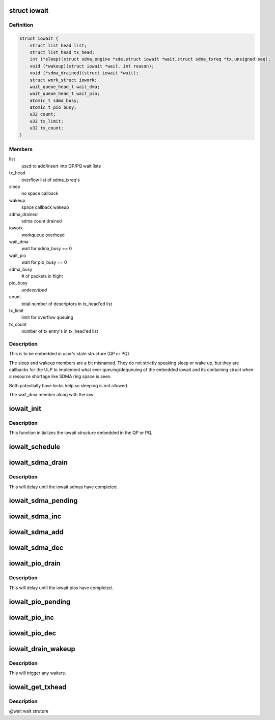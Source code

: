 .. -*- coding: utf-8; mode: rst -*-
.. src-file: drivers/infiniband/hw/hfi1/iowait.h

.. _`iowait`:

struct iowait
=============

.. c:type:: struct iowait

    linkage for delayed progress/waiting

.. _`iowait.definition`:

Definition
----------

.. code-block:: c

    struct iowait {
        struct list_head list;
        struct list_head tx_head;
        int (*sleep)(struct sdma_engine *sde,struct iowait *wait,struct sdma_txreq *tx,unsigned seq);
        void (*wakeup)(struct iowait *wait, int reason);
        void (*sdma_drained)(struct iowait *wait);
        struct work_struct iowork;
        wait_queue_head_t wait_dma;
        wait_queue_head_t wait_pio;
        atomic_t sdma_busy;
        atomic_t pio_busy;
        u32 count;
        u32 tx_limit;
        u32 tx_count;
    }

.. _`iowait.members`:

Members
-------

list
    used to add/insert into QP/PQ wait lists

tx_head
    overflow list of sdma_txreq's

sleep
    no space callback

wakeup
    space callback wakeup

sdma_drained
    sdma count drained

iowork
    workqueue overhead

wait_dma
    wait for sdma_busy == 0

wait_pio
    wait for pio_busy == 0

sdma_busy
    # of packets in flight

pio_busy
    *undescribed*

count
    total number of descriptors in tx_head'ed list

tx_limit
    limit for overflow queuing

tx_count
    number of tx entry's in tx_head'ed list

.. _`iowait.description`:

Description
-----------

This is to be embedded in user's state structure
(QP or PQ).

The sleep and wakeup members are a
bit misnamed.   They do not strictly
speaking sleep or wake up, but they
are callbacks for the ULP to implement
what ever queuing/dequeuing of
the embedded iowait and its containing struct
when a resource shortage like SDMA ring space is seen.

Both potentially have locks help
so sleeping is not allowed.

The wait_dma member along with the iow

.. _`iowait_init`:

iowait_init
===========

.. c:function:: void iowait_init(struct iowait *wait, u32 tx_limit, void (*func)(struct work_struct *work), int (*sleep)( struct sdma_engine *sde, struct iowait *wait, struct sdma_txreq *tx, unsigned seq), void (*wakeup)(struct iowait *wait, int reason), void (*sdma_drained)(struct iowait *wait))

    initialize wait structure

    :param struct iowait \*wait:
        wait struct to initialize

    :param u32 tx_limit:
        limit for overflow queuing

    :param void (\*func)(struct work_struct \*work):
        restart function for workqueue

    :param int (\*sleep)( struct sdma_engine \*sde, struct iowait \*wait, struct sdma_txreq \*tx, unsigned seq):
        sleep function for no space

    :param void (\*wakeup)(struct iowait \*wait, int reason):
        *undescribed*

    :param void (\*sdma_drained)(struct iowait \*wait):
        *undescribed*

.. _`iowait_init.description`:

Description
-----------

This function initializes the iowait
structure embedded in the QP or PQ.

.. _`iowait_schedule`:

iowait_schedule
===============

.. c:function:: void iowait_schedule(struct iowait *wait, struct workqueue_struct *wq, int cpu)

    initialize wait structure

    :param struct iowait \*wait:
        wait struct to schedule

    :param struct workqueue_struct \*wq:
        workqueue for schedule

    :param int cpu:
        cpu

.. _`iowait_sdma_drain`:

iowait_sdma_drain
=================

.. c:function:: void iowait_sdma_drain(struct iowait *wait)

    wait for DMAs to drain

    :param struct iowait \*wait:
        iowait structure

.. _`iowait_sdma_drain.description`:

Description
-----------

This will delay until the iowait sdmas have
completed.

.. _`iowait_sdma_pending`:

iowait_sdma_pending
===================

.. c:function:: int iowait_sdma_pending(struct iowait *wait)

    return sdma pending count

    :param struct iowait \*wait:
        iowait structure

.. _`iowait_sdma_inc`:

iowait_sdma_inc
===============

.. c:function:: void iowait_sdma_inc(struct iowait *wait)

    note sdma io pending

    :param struct iowait \*wait:
        iowait structure

.. _`iowait_sdma_add`:

iowait_sdma_add
===============

.. c:function:: void iowait_sdma_add(struct iowait *wait, int count)

    add count to pending

    :param struct iowait \*wait:
        iowait structure

    :param int count:
        *undescribed*

.. _`iowait_sdma_dec`:

iowait_sdma_dec
===============

.. c:function:: int iowait_sdma_dec(struct iowait *wait)

    note sdma complete

    :param struct iowait \*wait:
        iowait structure

.. _`iowait_pio_drain`:

iowait_pio_drain
================

.. c:function:: void iowait_pio_drain(struct iowait *wait)

    wait for pios to drain

    :param struct iowait \*wait:
        iowait structure

.. _`iowait_pio_drain.description`:

Description
-----------

This will delay until the iowait pios have
completed.

.. _`iowait_pio_pending`:

iowait_pio_pending
==================

.. c:function:: int iowait_pio_pending(struct iowait *wait)

    return pio pending count

    :param struct iowait \*wait:
        iowait structure

.. _`iowait_pio_inc`:

iowait_pio_inc
==============

.. c:function:: void iowait_pio_inc(struct iowait *wait)

    note pio pending

    :param struct iowait \*wait:
        iowait structure

.. _`iowait_pio_dec`:

iowait_pio_dec
==============

.. c:function:: int iowait_pio_dec(struct iowait *wait)

    note pio complete

    :param struct iowait \*wait:
        iowait structure

.. _`iowait_drain_wakeup`:

iowait_drain_wakeup
===================

.. c:function:: void iowait_drain_wakeup(struct iowait *wait)

    trigger \ :c:func:`iowait_drain`\  waiter

    :param struct iowait \*wait:
        iowait structure

.. _`iowait_drain_wakeup.description`:

Description
-----------

This will trigger any waiters.

.. _`iowait_get_txhead`:

iowait_get_txhead
=================

.. c:function:: struct sdma_txreq *iowait_get_txhead(struct iowait *wait)

    get packet off of iowait list

    :param struct iowait \*wait:
        *undescribed*

.. _`iowait_get_txhead.description`:

Description
-----------

@wait wait struture

.. This file was automatic generated / don't edit.

